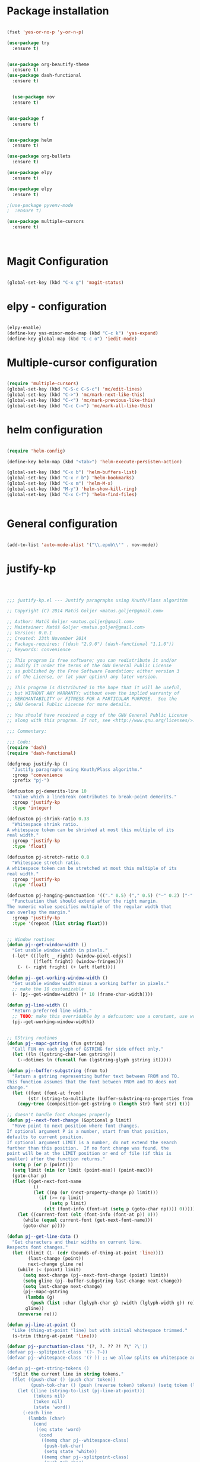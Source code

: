 * Package installation

#+BEGIN_SRC emacs-lisp

(fset 'yes-or-no-p 'y-or-n-p)

(use-package try
  :ensure t)


(use-package org-beautify-theme
  :ensure t)
(use-package dash-functional
  :ensure t)


  (use-package nov
  :ensure t)


(use-package f
  :ensure t)


(use-package helm
  :ensure t)

(use-package org-bullets
  :ensure t)

(use-package elpy
  :ensure t)

(use-package elpy
  :ensure t)

;(use-package pyvenv-mode
;  :ensure t)

(use-package multiple-cursors
  :ensure t)

  

#+END_SRC

#+RESULTS:
* Magit Configuration

#+BEGIN_SRC emacs-lisp

(global-set-key (kbd "C-x g") 'magit-status)

#+END_SRC


#+RESULTS:
: magit-status

* elpy - configuration
#+BEGIN_SRC emacs-lisp

(elpy-enable)
(define-key yas-minor-mode-map (kbd "C-c k") 'yas-expand)
(define-key global-map (kbd "C-c o") 'iedit-mode)

#+END_SRC

#+RESULTS:
: iedit-mode

* Multiple-cursor configuration 

#+BEGIN_SRC emacs-lisp

(require 'multiple-cursors)
(global-set-key (kbd "C-S-c C-S-c") 'mc/edit-lines)
(global-set-key (kbd "C->") 'mc/mark-next-like-this)
(global-set-key (kbd "C-<") 'mc/mark-previous-like-this)
(global-set-key (kbd "C-c C-<") 'mc/mark-all-like-this)

#+END_SRC

#+RESULTS:
: mc/mark-all-like-this

* helm configuration
#+BEGIN_SRC emacs-lisp

(require 'helm-config)

(define-key helm-map (kbd "<tab>") 'helm-execute-persisten-action)

(global-set-key (kbd "C-x b") 'helm-buffers-list)
(global-set-key (kbd "C-x r b") 'helm-bookmarks)
(global-set-key (kbd "C-x m") 'helm-M-x)
(global-set-key (kbd "M-y") 'helm-show-kill-ring)
(global-set-key (kbd "C-x C-f") 'helm-find-files)


#+END_SRC

#+RESULTS:
: helm-find-files
* General configuration
#+BEGIN_SRC emacs-lisp

(add-to-list 'auto-mode-alist '("\\.epub\\'" . nov-mode))

#+END_SRC

#+RESULTS:
: ((\.epub\' . nov-mode) (/git-rebase-todo\' . git-rebase-mode) (\.gpg\(~\|\.~[0-9]+~\)?\' nil epa-file) (\.\(?:a\(?:rt\|vs\)\|bmp[23]?\|c\(?:als?\|myka?\|u[rt]\)\|d\(?:c[mx]\|ds\|px\)\|f\(?:ax\|its\)\|gif\(?:87\)?\|hrz\|ic\(?:on\|[bo]\)\|j\(?:\(?:pe\|[np]\)g\)\|m\(?:iff\|ng\|s\(?:l\|vg\)\|tv\)\|otb\|p\(?:bm\|c\(?:ds\|[dltx]\)\|db\|gm\|i\(?:ct\|x\)\|jpeg\|n\(?:g\(?:24\|32\|8\)\|[gm]\)\|pm\|sd\|tif\|wp\)\|r\(?:as\|gb[ao]?\|l[ae]\)\|s\(?:c[rt]\|fw\|gi\|un\|vgz?\)\|t\(?:ga\|i\(?:ff\(?:64\)?\|le\|m\)\|tf\)\|uyvy\|v\(?:da\|i\(?:car\|d\|ff\)\|st\)\|w\(?:bmp\|pg\)\|x\(?:bm\|cf\|pm\|wd\|[cv]\)\|y\(?:cbcra?\|uv\)\)\' . image-mode) (\.elc\' . elisp-byte-code-mode) (\.zst\' nil jka-compr) (\.dz\' nil jka-compr) (\.xz\' nil jka-compr) (\.lzma\' nil jka-compr) (\.lz\' nil jka-compr) (\.g?z\' nil jka-compr) (\.bz2\' nil jka-compr) (\.Z\' nil jka-compr) (\.vr[hi]?\' . vera-mode) (\(?:\.\(?:rbw?\|ru\|rake\|thor\|jbuilder\|rabl\|gemspec\|podspec\)\|/\(?:Gem\|Rake\|Cap\|Thor\|Puppet\|Berks\|Vagrant\|Guard\|Pod\)file\)\' . ruby-mode) (\.re?st\' . rst-mode) (\.py[iw]?\' . python-mode) (\.less\' . less-css-mode) (\.scss\' . scss-mode) (\.awk\' . awk-mode) (\.\(u?lpc\|pike\|pmod\(\.in\)?\)\' . pike-mode) (\.idl\' . idl-mode) (\.java\' . java-mode) (\.m\' . objc-mode) (\.ii\' . c++-mode) (\.i\' . c-mode) (\.lex\' . c-mode) (\.y\(acc\)?\' . c-mode) (\.h\' . c-or-c++-mode) (\.c\' . c-mode) (\.\(CC?\|HH?\)\' . c++-mode) (\.[ch]\(pp\|xx\|\+\+\)\' . c++-mode) (\.\(cc\|hh\)\' . c++-mode) (\.\(bat\|cmd\)\' . bat-mode) (\.[sx]?html?\(\.[a-zA-Z_]+\)?\' . mhtml-mode) (\.svgz?\' . image-mode) (\.svgz?\' . xml-mode) (\.x[bp]m\' . image-mode) (\.x[bp]m\' . c-mode) (\.p[bpgn]m\' . image-mode) (\.tiff?\' . image-mode) (\.gif\' . image-mode) (\.png\' . image-mode) (\.jpe?g\' . image-mode) (\.te?xt\' . text-mode) (\.[tT]e[xX]\' . tex-mode) (\.ins\' . tex-mode) (\.ltx\' . latex-mode) (\.dtx\' . doctex-mode) (\.org\' . org-mode) (\.el\' . emacs-lisp-mode) (Project\.ede\' . emacs-lisp-mode) (\.\(scm\|stk\|ss\|sch\)\' . scheme-mode) (\.l\' . lisp-mode) (\.li?sp\' . lisp-mode) (\.[fF]\' . fortran-mode) (\.for\' . fortran-mode) (\.p\' . pascal-mode) (\.pas\' . pascal-mode) (\.\(dpr\|DPR\)\' . delphi-mode) (\.ad[abs]\' . ada-mode) (\.ad[bs].dg\' . ada-mode) (\.\([pP]\([Llm]\|erl\|od\)\|al\)\' . perl-mode) (Imakefile\' . makefile-imake-mode) (Makeppfile\(?:\.mk\)?\' . makefile-makepp-mode) (\.makepp\' . makefile-makepp-mode) (\.mk\' . makefile-gmake-mode) (\.make\' . makefile-gmake-mode) ([Mm]akefile\' . makefile-gmake-mode) (\.am\' . makefile-automake-mode) (\.texinfo\' . texinfo-mode) (\.te?xi\' . texinfo-mode) (\.[sS]\' . asm-mode) (\.asm\' . asm-mode) (\.css\' . css-mode) (\.mixal\' . mixal-mode) (\.gcov\' . compilation-mode) (/\.[a-z0-9-]*gdbinit . gdb-script-mode) (-gdb\.gdb . gdb-script-mode) ([cC]hange\.?[lL]og?\' . change-log-mode) ([cC]hange[lL]og[-.][0-9]+\' . change-log-mode) (\$CHANGE_LOG\$\.TXT . change-log-mode) (\.scm\.[0-9]*\' . scheme-mode) (\.[ckz]?sh\'\|\.shar\'\|/\.z?profile\' . sh-mode) (\.bash\' . sh-mode) (\(/\|\`\)\.\(bash_\(profile\|history\|log\(in\|out\)\)\|z?log\(in\|out\)\)\' . sh-mode) (\(/\|\`\)\.\(shrc\|zshrc\|m?kshrc\|bashrc\|t?cshrc\|esrc\)\' . sh-mode) (\(/\|\`\)\.\([kz]shenv\|xinitrc\|startxrc\|xsession\)\' . sh-mode) (\.m?spec\' . sh-mode) (\.m[mes]\' . nroff-mode) (\.man\' . nroff-mode) (\.sty\' . latex-mode) (\.cl[so]\' . latex-mode) (\.bbl\' . latex-mode) (\.bib\' . bibtex-mode) (\.bst\' . bibtex-style-mode) (\.sql\' . sql-mode) (\.m[4c]\' . m4-mode) (\.mf\' . metafont-mode) (\.mp\' . metapost-mode) (\.vhdl?\' . vhdl-mode) (\.article\' . text-mode) (\.letter\' . text-mode) (\.i?tcl\' . tcl-mode) (\.exp\' . tcl-mode) (\.itk\' . tcl-mode) (\.icn\' . icon-mode) (\.sim\' . simula-mode) (\.mss\' . scribe-mode) (\.f9[05]\' . f90-mode) (\.f0[38]\' . f90-mode) (\.indent\.pro\' . fundamental-mode) (\.\(pro\|PRO\)\' . idlwave-mode) (\.srt\' . srecode-template-mode) (\.prolog\' . prolog-mode) (\.tar\' . tar-mode) (\.\(arc\|zip\|lzh\|lha\|zoo\|[jew]ar\|xpi\|rar\|cbr\|7z\|ARC\|ZIP\|LZH\|LHA\|ZOO\|[JEW]AR\|XPI\|RAR\|CBR\|7Z\)\' . archive-mode) (\.oxt\' . archive-mode) (\.\(deb\|[oi]pk\)\' . archive-mode) (\`/tmp/Re . text-mode) (/Message[0-9]*\' . text-mode) (\`/tmp/fol/ . text-mode) (\.oak\' . scheme-mode) (\.sgml?\' . sgml-mode) (\.x[ms]l\' . xml-mode) (\.dbk\' . xml-mode) (\.dtd\' . sgml-mode) (\.ds\(ss\)?l\' . dsssl-mode) (\.jsm?\' . javascript-mode) (\.json\' . javascript-mode) (\.jsx\' . js-jsx-mode) (\.[ds]?vh?\' . verilog-mode) (\.by\' . bovine-grammar-mode) (\.wy\' . wisent-grammar-mode) ([:/\]\..*\(emacs\|gnus\|viper\)\' . emacs-lisp-mode) (\`\..*emacs\' . emacs-lisp-mode) ([:/]_emacs\' . emacs-lisp-mode) (/crontab\.X*[0-9]+\' . shell-script-mode) (\.ml\' . lisp-mode) (\.ld[si]?\' . ld-script-mode) (ld\.?script\' . ld-script-mode) (\.xs\' . c-mode) (\.x[abdsru]?[cnw]?\' . ld-script-mode) (\.zone\' . dns-mode) (\.soa\' . dns-mode) (\.asd\' . lisp-mode) (\.\(asn\|mib\|smi\)\' . snmp-mode) (\.\(as\|mi\|sm\)2\' . snmpv2-mode) (\.\(diffs?\|patch\|rej\)\' . diff-mode) (\.\(dif\|pat\)\' . diff-mode) (\.[eE]?[pP][sS]\' . ps-mode) (\.\(?:PDF\|DVI\|OD[FGPST]\|DOCX?\|XLSX?\|PPTX?\|pdf\|djvu\|dvi\|od[fgpst]\|docx?\|xlsx?\|pptx?\)\' . doc-view-mode-maybe) (configure\.\(ac\|in\)\' . autoconf-mode) (\.s\(v\|iv\|ieve\)\' . sieve-mode) (BROWSE\' . ebrowse-tree-mode) (\.ebrowse\' . ebrowse-tree-mode) (#\*mail\* . mail-mode) (\.g\' . antlr-mode) (\.mod\' . m2-mode) (\.ses\' . ses-mode) (\.docbook\' . sgml-mode) (\.com\' . dcl-mode) (/config\.\(?:bat\|log\)\' . fundamental-mode) (\.\(?:[iI][nN][iI]\|[lL][sS][tT]\|[rR][eE][gG]\|[sS][yY][sS]\)\' . conf-mode) (\.la\' . conf-unix-mode) (\.ppd\' . conf-ppd-mode) (java.+\.conf\' . conf-javaprop-mode) (\.properties\(?:\.[a-zA-Z0-9._-]+\)?\' . conf-javaprop-mode) (\.toml\' . conf-toml-mode) (\.desktop\' . conf-desktop-mode) (\`/etc/\(?:DIR_COLORS\|ethers\|.?fstab\|.*hosts\|lesskey\|login\.?de\(?:fs\|vperm\)\|magic\|mtab\|pam\.d/.*\|permissions\(?:\.d/.+\)?\|protocols\|rpc\|services\)\' . conf-space-mode) (\`/etc/\(?:acpid?/.+\|aliases\(?:\.d/.+\)?\|default/.+\|group-?\|hosts\..+\|inittab\|ksysguarddrc\|opera6rc\|passwd-?\|shadow-?\|sysconfig/.+\)\' . conf-mode) ([cC]hange[lL]og[-.][-0-9a-z]+\' . change-log-mode) (/\.?\(?:gitconfig\|gnokiirc\|hgrc\|kde.*rc\|mime\.types\|wgetrc\)\' . conf-mode) (/\.\(?:enigma\|gltron\|gtk\|hxplayer\|net\|neverball\|qt/.+\|realplayer\|scummvm\|sversion\|sylpheed/.+\|xmp\)rc\' . conf-mode) (/\.\(?:gdbtkinit\|grip\|orbital/.+txt\|rhosts\|tuxracer/options\)\' . conf-mode) (/\.?X\(?:default\|resource\|re\)s\> . conf-xdefaults-mode) (/X11.+app-defaults/\|\.ad\' . conf-xdefaults-mode) (/X11.+locale/.+/Compose\' . conf-colon-mode) (/X11.+locale/compose\.dir\' . conf-javaprop-mode) (\.~?[0-9]+\.[0-9][-.0-9]*~?\' nil t) (\.\(?:orig\|in\|[bB][aA][kK]\)\' nil t) ([/.]c\(?:on\)?f\(?:i?g\)?\(?:\.[a-zA-Z0-9._-]+\)?\' . conf-mode-maybe) (\.[1-9]\' . nroff-mode) (\.tgz\' . tar-mode) (\.tbz2?\' . tar-mode) (\.txz\' . tar-mode) (\.tzst\' . tar-mode))
* justify-kp
#+BEGIN_SRC emacs-lisp



;;; justify-kp.el --- Justify paragraphs using Knuth/Plass algorithm

;; Copyright (C) 2014 Matúš Goljer <matus.goljer@gmail.com>

;; Author: Matúš Goljer <matus.goljer@gmail.com>
;; Maintainer: Matúš Goljer <matus.goljer@gmail.com>
;; Version: 0.0.1
;; Created: 23th November 2014
;; Package-requires: ((dash "2.9.0") (dash-functional "1.1.0"))
;; Keywords: convenience

;; This program is free software; you can redistribute it and/or
;; modify it under the terms of the GNU General Public License
;; as published by the Free Software Foundation; either version 3
;; of the License, or (at your option) any later version.

;; This program is distributed in the hope that it will be useful,
;; but WITHOUT ANY WARRANTY; without even the implied warranty of
;; MERCHANTABILITY or FITNESS FOR A PARTICULAR PURPOSE.  See the
;; GNU General Public License for more details.

;; You should have received a copy of the GNU General Public License
;; along with this program. If not, see <http://www.gnu.org/licenses/>.

;;; Commentary:

;;; Code:
(require 'dash)
(require 'dash-functional)

(defgroup justify-kp ()
  "Justify paragraphs using Knuth/Plass algorithm."
  :group 'convenience
  :prefix "pj-")

(defcustom pj-demerits-line 10
  "Value which a linebreak contributes to break-point demerits."
  :group 'justify-kp
  :type 'integer)

(defcustom pj-shrink-ratio 0.33
  "Whitespace shrink ratio.
A whitespace token can be shrinked at most this multiple of its
real width."
  :group 'justify-kp
  :type 'float)

(defcustom pj-stretch-ratio 0.8
  "Whitespace stretch ratio.
A whitespace token can be stretched at most this multiple of its
real width."
  :group 'justify-kp
  :type 'float)

(defcustom pj-hanging-punctuation '(("." 0.5) ("," 0.5) ("—" 0.2) ("-" 0.5))
  "Punctuation that should extend after the right margin.
The numeric value specifies multiple of the regular width that
can overlap the margin."
  :group 'justify-kp
  :type '(repeat (list string float)))


;; Window routines
(defun pj--get-window-width ()
  "Get usable window width in pixels."
  (-let* (((left _ right) (window-pixel-edges))
          ((fleft fright) (window-fringes)))
    (- (- right fright) (+ left fleft))))

(defun pj--get-working-window-width ()
  "Get usable window width minus a working buffer in pixels."
  ;; make the 10 customizable
  (- (pj--get-window-width) (* 10 (frame-char-width))))

(defun pj-line-width ()
  "Return preferred line width."
  ;; TODO: make this overridable by a defcustom: use a constant, use working ww
  (pj--get-working-window-width))


;; GString routines
(defun pj--mapc-gstring (fun gstring)
  "Call FUN on each glyph of GSTRING for side effect only."
  (let ((ln (lgstring-char-len gstring)))
    (--dotimes ln (funcall fun (lgstring-glyph gstring it)))))

(defun pj--buffer-subgstring (from to)
  "Return a gstring representing buffer text between FROM and TO.
This function assumes that the font between FROM and TO does not
change."
  (let ((font (font-at from))
        (str (string-to-multibyte (buffer-substring-no-properties from to))))
    (copy-tree (composition-get-gstring 0 (length str) font str) t)))

;; doesn't handle font changes properly
(defun pj--next-font-change (&optional p limit)
  "Move point to next position where font changes.
If optional argument P is a number, start from that position,
defaults to current position.
If optional argument LIMIT is a number, do not extend the search
further than this position.  If no font change was found, the
point will be at the LIMIT position or end of file (if this is
smaller) after the function returns."
  (setq p (or p (point)))
  (setq limit (min (or limit (point-max)) (point-max)))
  (goto-char p)
  (flet ((get-next-font-name
          ()
          (let ((np (or (next-property-change p) limit)))
            (if (>= np limit)
                (setq p limit)
              (elt (font-info (font-at (setq p (goto-char np)))) 0)))))
    (let ((current-font (elt (font-info (font-at p)) 0)))
      (while (equal current-font (get-next-font-name)))
      (goto-char p))))

(defun pj--get-line-data ()
  "Get characters and their widths on current line.
Respects font changes."
  (let ((limit (1- (cdr (bounds-of-thing-at-point 'line))))
        (last-change (point))
        next-change gline re)
    (while (< (point) limit)
      (setq next-change (pj--next-font-change (point) limit))
      (setq gline (pj--buffer-subgstring last-change next-change))
      (setq last-change next-change)
      (pj--mapc-gstring
       (lambda (g)
         (push (list :char (lglyph-char g) :width (lglyph-width g)) re))
       gline))
    (nreverse re)))

(defun pj-line-at-point ()
  "Like (thing-at-point 'line) but with initial whitespace trimmed."
  (s-trim (thing-at-point 'line)))

(defvar pj--punctuation-class '(?, ?. ?? ?! ?\" ?\'))
(defvar pj--splitpoint-class '(?- ?—))
(defvar pj--whitespace-class '(? )) ;; we allow splits on whitespace automatically

(defun pj--get-string-tokens ()
  "Split the current line in string tokens."
  (flet ((push-char () (push char token))
         (push-tok-char () (push (reverse token) tokens) (setq token (list char))))
    (let ((line (string-to-list (pj-line-at-point)))
          (tokens nil)
          (token nil)
          (state 'word))
      (-each line
        (lambda (char)
          (cond
           ((eq state 'word)
            (cond
             ((memq char pj--whitespace-class)
              (push-tok-char)
              (setq state 'white))
             ((memq char pj--splitpoint-class)
              (push-tok-char)
              (setq state 'split))
             (t (push-char))))
           ((eq state 'white)
            (cond
             ((memq char pj--whitespace-class) (push-char))
             ((memq char pj--splitpoint-class)
              (push-tok-char)
              (setq state 'split))
             (t
              (push-tok-char)
              (setq state 'word))))
           ((eq state 'split)
            (push-tok-char)
            (cond
             ((memq char pj--whitespace-class) (setq setq 'white))
             ((memq char pj--splitpoint-class) (setq state 'split))
             (t (setq state 'word)))))))
      (push (reverse token) tokens)
      (list :length (length line)
            :tokens (--map (apply 'string it) (nreverse tokens))))))

(defun pj--get-tokens ()
  "Construct list of tokens for analysis.
Assumes the point is at the first character of the first string
token in the buffer where these were produced."
  (-let* (((&plist :length length :tokens tokens) (pj--get-string-tokens))
          (line-data (save-excursion (pj--get-line-data)))
          (total-width 0)
          (total-shrink 0)
          (total-stretch 0)
          (index 0))
    (list :length length
          :tokens (-map
                   (lambda (token)
                     (-let* ((len (length token))
                             ((cur rest) (-split-at len line-data))
                             (widths (--map (plist-get it :width) cur))
                             (is-whitespace (memq (elt token 0) pj--whitespace-class))
                             (width (if is-whitespace (car widths) (-sum widths)))
                             (shrink (if is-whitespace (ceiling (* width pj-shrink-ratio)) 0))
                             (stretch (if is-whitespace (ceiling (* width pj-stretch-ratio)) 0)))
                       (prog1 (list :type (cond
                                           (is-whitespace 'white)
                                           ((memq (elt token 0) pj--splitpoint-class) 'split)
                                           (t 'box))
                                    :value token
                                    :index (prog1 index
                                             (setq index (1+ index)))
                                    :width width
                                    :total-width (setq total-width (+ total-width width))
                                    :shrink shrink
                                    :total-shrink (setq total-shrink (+ total-shrink shrink))
                                    :stretch stretch
                                    :total-stretch (setq total-stretch (+ total-stretch stretch))
                                    :widths widths)
                         (setq line-data rest))))
                   tokens))))

(defun pj--get-token-diff-width (tokena tokenb)
  "Return total width difference between TOKENA and TOKENB.
TOKENB should be the more advanced one."
  (- (plist-get tokenb :total-width) (plist-get tokena :total-width)))

(defun pj--get-token-diff-width-with-hp (tokena tokenb)
  "Return total width difference between TOKENA and TOKENB, taking hanging punctuation into account.
TOKENB should be the more advanced one."
  (-let* ((real-diff (pj--get-token-diff-width tokena tokenb))
          ((&plist :value value :widths widths) tokenb)
          (last-char (-last-item (string-to-list value)))
          (last-char-width (-last-item widths)))
    (-when-let (ratio (cadr (assoc (char-to-string last-char) pj-hanging-punctuation)))
      (setq real-diff (- real-diff (* ratio last-char-width))))
    real-diff))

(defun pj--get-token-diff-shrink (tokena tokenb)
  "Return total shrink difference between TOKENA and TOKENB.
TOKENB should be the more advanced one."
  (- (plist-get tokenb :total-shrink) (plist-get tokena :total-shrink)))

(defun pj--get-token-diff-stretch (tokena tokenb)
  "Return total stretch difference between TOKENA and TOKENB.
TOKENB should be the more advanced one."
  (- (plist-get tokenb :total-stretch) (plist-get tokena :total-stretch)))

(defun pj--break-badness (active-node current-node)
  "Calculate badness for a line from ACTIVE-NODE to CURRENT-NODE."
  (let* ((diff-width (pj--get-token-diff-width-with-hp active-node current-node))
         (diff-shrink (pj--get-token-diff-shrink active-node current-node))
         (diff-stretch (pj--get-token-diff-stretch active-node current-node))
         (adjustment (- (pj-line-width) diff-width))
         (adj-ratio (cond
                     ((<= adjustment 0)
                      (/ (float adjustment) diff-shrink))
                     ((> adjustment 0)
                      (/ (float adjustment) diff-stretch)))))
    (+ (* (expt (abs adj-ratio) 3) 100) 0.5)))

(defun pj--break-demerits (active-node current-node)
  "Calculate demerits for a line from ACTIVE-NODE to CURRENT-NODE."
  (let ((badness (pj--break-badness active-node current-node)))
    (expt (+ pj-demerits-line badness) 2)))

(defun pj--too-close-p (active-node current-node)
  "Return non-nil if ACTIVE-NODE and CURRENT-NODE are too close for a breakpoint."
  (< (+ (pj--get-token-diff-width-with-hp active-node current-node)
        (pj--get-token-diff-stretch active-node current-node))
     (pj-line-width)))

(defun pj--too-distant-p (active-node current-node)
  "Return non-nil if ACTIVE-NODE and CURRENT-NODE are too distant for a breakpoint."
  (< (pj-line-width)
     (- (pj--get-token-diff-width-with-hp active-node current-node)
        (pj--get-token-diff-shrink active-node current-node))))

(defun pj--possible-break-point-p (active-node current-node)
  "Return non-nil if a breakpoint for line between ACTIVE-NODE and CURRENT-NODE is possible."
  (and (not (pj--too-close-p active-node current-node))
       (not (pj--too-distant-p active-node current-node))))

;; This function should be kept pure.
(defun pj--justify (tokens)
  "Find all possible justifications of TOKENS."
  (-let* (((&plist :length length :tokens tokens) tokens)
          (active-nodes (list (list :type 'init :value "" :width 0 :total-width 0 :shrink 0
                                    :total-shrink 0 :stretch 0 :total-stretch 0 :demerits 0 :widths nil))))
    (while tokens
      (-let* (((prev cur next) tokens)
              ((&plist :type prev-type) prev)
              ((&plist :type cur-type) cur)
              ((&plist :type next-type :value next-value) next)
              (possible-break-points nil)
              (rem-ind nil))
        (cond
         ;; TODO: check if box isn't punctuation, single letter
         ;; preposition etc...
         ((and (or
                ;; Possible breakpoint.  The whitespace should disappear, its
                ;; width is not counted towards this line's width / shrink /
                ;; stretch.
                (eq cur-type 'white)
                ;; Possible breakpoint.  The split point's width is counted
                ;; towards this line's total width.
                (eq cur-type 'split))
               (eq next-type 'box)
               (not (memq (elt next-value 0) pj--punctuation-class))
               ;; In some languages, single-letter words can not start a line.
               ;; (not (= (length next-value) 1))
               ;; TODO: add more line-breaking conditions here
               )
          (let ((comp (if (eq cur-type 'white) prev cur)))
            (-each-indexed active-nodes
              (lambda (it-index an)
                (when (pj--too-distant-p an comp)
                  (push it-index rem-ind))
                (when (pj--possible-break-point-p an comp)
                  (let ((bp (-concat
                             (list :parent an
                                   :demerits (+ (plist-get an :demerits)
                                                (pj--break-demerits an comp)))
                             cur)))
                    (push bp possible-break-points))))))
          (let ((new-active-nodes (if rem-ind
                                      (-remove-at-indices rem-ind active-nodes)
                                    active-nodes)))
            (if possible-break-points
                (let ((best (-min-by (-on '> (lambda (x) (plist-get x :demerits))) possible-break-points)))
                  (setq active-nodes (-concat new-active-nodes (list best))))
              (if new-active-nodes
                  (setq active-nodes new-active-nodes)
                ;; If we have an overly long line, we'd still rather
                ;; break it here than error out.  So if no active nodes
                ;; are left, we pick the best of the old ones and start
                ;; from zero, breaking at current position.
                (let ((best-active-node (pj--get-best-active-node active-nodes)))
                  (setq active-nodes (list (-concat
                                            (list :parent best-active-node
                                                  :demerits 0)
                                            cur)))))))
          (!cdr tokens)
          (!cdr tokens))
         (t (!cdr tokens)))))
    active-nodes))

(defun pj--get-best-active-node (active-nodes)
  "Get the best justification from ACTIVE-NODES.
ACTIVE-NODES should be compatible with output of `pj--justify'."
  (-min-by (-on '> (lambda (x) (plist-get x :demerits))) active-nodes))

(defun pj-justify ()
  "Justify current line using Knuth/Plass algorithm."
  (interactive)
  (save-excursion
    (let* ((line (pj--get-tokens))
           (active-nodes (pj--justify line))
           (line (plist-get line :tokens))
           (raw-break-points (pj--get-best-active-node active-nodes))
           (break-points (let ((re (list raw-break-points)))
                           (while (setq raw-break-points
                                        (plist-get raw-break-points :parent))
                             (push raw-break-points re))
                           (cdr re)))
           (lbp (plist-get (car break-points) :parent)))
      (-each break-points
        (lambda (bp)
          (-let* (((cur-line rest) (--split-with (/= (plist-get it :index) (plist-get bp :index)) line))
                  (last-token (if (eq (plist-get bp :type) 'split) bp (-last-item cur-line)))
                  ;; Add hanging punctuation support.  We shorten the
                  ;; apparent width of the line but leave the
                  ;; stretch/shrink as it is, that means the
                  ;; punctuation will get pushed out of the margin
                  ((&plist :value lt-value :widths lt-widths) last-token)
                  (last-char (-last-item (string-to-list lt-value)))
                  (last-char-width (-last-item lt-widths))
                  (last-token (-if-let (ratio (cadr (assoc (char-to-string last-char) pj-hanging-punctuation)))
                                  (plist-put (-copy last-token) :total-width
                                             (- (plist-get last-token :total-width)
                                                (* ratio last-char-width)))
                                last-token))
                  (width (pj--get-token-diff-width lbp last-token))
                  (stretch (pj--get-token-diff-stretch lbp last-token))
                  (shrink (pj--get-token-diff-shrink lbp last-token))
                  (adjustment (- (pj-line-width) width))
                  (adj-ratio (cond
                              ((<= adjustment 0)
                               (max -1 (/ (float adjustment) shrink)))
                              ((> adjustment 0)
                               (/ (float adjustment) stretch))))
                  (overflow 0.0))
            (-each cur-line
              (lambda (lt)
                (let ((len (length (plist-get lt :value))))
                  (forward-char len)
                  (when (eq (plist-get lt :type) 'white)
                    (let* ((width (plist-get lt :width))
                           (disp-width (+ width (* (if (<= adj-ratio 0)
                                                       (plist-get lt :shrink)
                                                     (plist-get lt :stretch))
                                                   adj-ratio)))
                           (disp-width-whole (floor disp-width))
                           (disp-width-decimal (- disp-width disp-width-whole))
                           (current-width (if (progn
                                                (setq overflow (+ overflow disp-width-decimal))
                                                (< overflow 1))
                                              disp-width-whole
                                            (setq overflow (1- overflow))
                                            (1+ disp-width-whole))))
                      (put-text-property (- (point) len) (point)
                                         'display `(space :width (,current-width))))))))
            (setq lbp (car rest))
            (let ((type (plist-get lbp :type))
                  (len (length (plist-get lbp :value))))
              (forward-char len)
              (cond
               ((eq type 'white)
                (put-text-property (- (point) len)
                                   (point) 'display "\n"))
               ((eq type 'split)
                (put-text-property (- (point) len)
                                   (point) 'display (concat (plist-get lbp :value) "\n")))))
            (!cdr rest)
            (setq line rest)))))))

(provide 'justify-kp)
;;; justify-kp.el ends here

#+END_SRC

#+RESULTS:
: justify-kp

* nov - configuration
#+BEGIN_SRC emacs-lisp


(add-hook 'nov-mode-hook 'visual-line-mode)
(add-hook 'nov-mode-hook 'visual-fill-column-mode)

(setq nov-text-width 80)


(require 'justify-kp)


(defun my-nov-window-configuration-change-hook ()
  (my-nov-post-html-render-hook)
  (remove-hook 'window-configuration-change-hook
               'my-nov-window-configuration-change-hook
               t))

(defun my-nov-post-html-render-hook ()
  (if (get-buffer-window)
      (let ((max-width (pj-line-width))
            buffer-read-only)
        (save-excursion
          (goto-char (point-min))
          (while (not (eobp))
            (when (not (looking-at "^[[:space:]]*$"))
              (goto-char (line-end-position))
              (when (> (shr-pixel-column) max-width)
                (goto-char (line-beginning-position))
                (pj-justify)))
            (forward-line 1))))
    (add-hook 'window-configuration-change-hook
              'my-nov-window-configuration-change-hook
              nil t)))

(add-hook 'nov-post-html-render-hook 'my-nov-post-html-render-hook)

(defun my-nov-font-setup ()
  (face-remap-add-relative 'variable-pitch :family "Liberation Serif"
                                           :height 1.0))
(add-hook 'nov-mode-hook 'my-nov-font-setup)

#+END_SRC

#+RESULTS:
| my-nov-font-setup | visual-fill-column-mode | visual-line-mode |

| visual-fill-column-mode | visual-line-mode |

